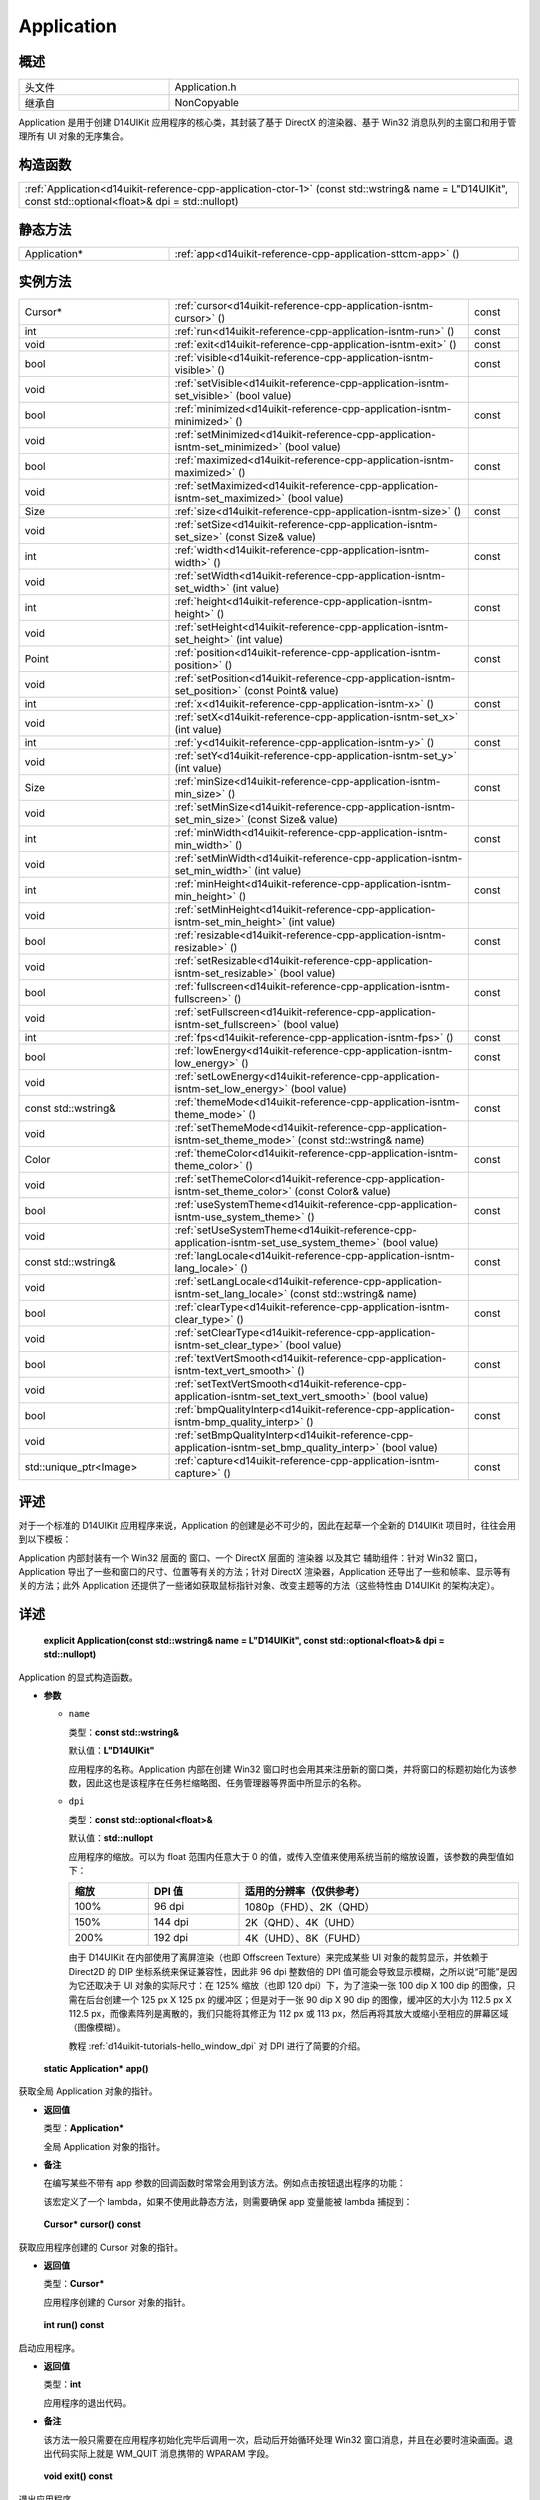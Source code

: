 .. _d14uikit-reference-cpp-application:

Application
===========

概述
----

.. list-table::
  :width: 100%
  :widths: 30, 70

  * - 头文件
    - Application.h
  * - 继承自
    - NonCopyable

Application 是用于创建 D14UIKit 应用程序的核心类，其封装了基于 DirectX 的渲染器、基于 Win32 消息队列的主窗口和用于管理所有 UI 对象的无序集合。

构造函数
--------

.. list-table::
  :width: 100%

  * - :ref:`Application<d14uikit-reference-cpp-application-ctor-1>` (const std::wstring& name = L"D14UIKit", const std::optional<float>& dpi = std::nullopt)

静态方法
--------

.. list-table::
  :width: 100%
  :widths: 30, 70

  * - Application*
    - :ref:`app<d14uikit-reference-cpp-application-sttcm-app>` ()

实例方法
--------

.. list-table::
  :width: 100%
  :widths: 30, 60, 10

  * - Cursor*
    - :ref:`cursor<d14uikit-reference-cpp-application-isntm-cursor>` ()
    - const
  * - int
    - :ref:`run<d14uikit-reference-cpp-application-isntm-run>` ()
    - const
  * - void
    - :ref:`exit<d14uikit-reference-cpp-application-isntm-exit>` ()
    - const
  * - bool
    - :ref:`visible<d14uikit-reference-cpp-application-isntm-visible>` ()
    - const
  * - void
    - :ref:`setVisible<d14uikit-reference-cpp-application-isntm-set_visible>` (bool value)
    -
  * - bool
    - :ref:`minimized<d14uikit-reference-cpp-application-isntm-minimized>` ()
    - const
  * - void
    - :ref:`setMinimized<d14uikit-reference-cpp-application-isntm-set_minimized>` (bool value)
    -
  * - bool
    - :ref:`maximized<d14uikit-reference-cpp-application-isntm-maximized>` ()
    - const
  * - void
    - :ref:`setMaximized<d14uikit-reference-cpp-application-isntm-set_maximized>` (bool value)
    -
  * - Size
    - :ref:`size<d14uikit-reference-cpp-application-isntm-size>` ()
    - const
  * - void
    - :ref:`setSize<d14uikit-reference-cpp-application-isntm-set_size>` (const Size& value)
    -
  * - int
    - :ref:`width<d14uikit-reference-cpp-application-isntm-width>` ()
    - const
  * - void
    - :ref:`setWidth<d14uikit-reference-cpp-application-isntm-set_width>` (int value)
    -
  * - int
    - :ref:`height<d14uikit-reference-cpp-application-isntm-height>` ()
    - const
  * - void
    - :ref:`setHeight<d14uikit-reference-cpp-application-isntm-set_height>` (int value)
    -
  * - Point
    - :ref:`position<d14uikit-reference-cpp-application-isntm-position>` ()
    - const
  * - void
    - :ref:`setPosition<d14uikit-reference-cpp-application-isntm-set_position>` (const Point& value)
    -
  * - int
    - :ref:`x<d14uikit-reference-cpp-application-isntm-x>` ()
    - const
  * - void
    - :ref:`setX<d14uikit-reference-cpp-application-isntm-set_x>` (int value)
    -
  * - int
    - :ref:`y<d14uikit-reference-cpp-application-isntm-y>` ()
    - const
  * - void
    - :ref:`setY<d14uikit-reference-cpp-application-isntm-set_y>` (int value)
    -
  * - Size
    - :ref:`minSize<d14uikit-reference-cpp-application-isntm-min_size>` ()
    - const
  * - void
    - :ref:`setMinSize<d14uikit-reference-cpp-application-isntm-set_min_size>` (const Size& value)
    -
  * - int
    - :ref:`minWidth<d14uikit-reference-cpp-application-isntm-min_width>` ()
    - const
  * - void
    - :ref:`setMinWidth<d14uikit-reference-cpp-application-isntm-set_min_width>` (int value)
    -
  * - int
    - :ref:`minHeight<d14uikit-reference-cpp-application-isntm-min_height>` ()
    - const
  * - void
    - :ref:`setMinHeight<d14uikit-reference-cpp-application-isntm-set_min_height>` (int value)
    -
  * - bool
    - :ref:`resizable<d14uikit-reference-cpp-application-isntm-resizable>` ()
    - const
  * - void
    - :ref:`setResizable<d14uikit-reference-cpp-application-isntm-set_resizable>` (bool value)
    -
  * - bool
    - :ref:`fullscreen<d14uikit-reference-cpp-application-isntm-fullscreen>` ()
    - const
  * - void
    - :ref:`setFullscreen<d14uikit-reference-cpp-application-isntm-set_fullscreen>` (bool value)
    -
  * - int
    - :ref:`fps<d14uikit-reference-cpp-application-isntm-fps>` ()
    - const
  * - bool
    - :ref:`lowEnergy<d14uikit-reference-cpp-application-isntm-low_energy>` ()
    - const
  * - void
    - :ref:`setLowEnergy<d14uikit-reference-cpp-application-isntm-set_low_energy>` (bool value)
    -
  * - const std::wstring&
    - :ref:`themeMode<d14uikit-reference-cpp-application-isntm-theme_mode>` ()
    - const
  * - void
    - :ref:`setThemeMode<d14uikit-reference-cpp-application-isntm-set_theme_mode>` (const std::wstring& name)
    -
  * - Color
    - :ref:`themeColor<d14uikit-reference-cpp-application-isntm-theme_color>` ()
    - const
  * - void
    - :ref:`setThemeColor<d14uikit-reference-cpp-application-isntm-set_theme_color>` (const Color& value)
    -
  * - bool
    - :ref:`useSystemTheme<d14uikit-reference-cpp-application-isntm-use_system_theme>` ()
    - const
  * - void
    - :ref:`setUseSystemTheme<d14uikit-reference-cpp-application-isntm-set_use_system_theme>` (bool value)
    -
  * - const std::wstring&
    - :ref:`langLocale<d14uikit-reference-cpp-application-isntm-lang_locale>` ()
    - const
  * - void
    - :ref:`setLangLocale<d14uikit-reference-cpp-application-isntm-set_lang_locale>` (const std::wstring& name)
    -
  * - bool
    - :ref:`clearType<d14uikit-reference-cpp-application-isntm-clear_type>` ()
    - const
  * - void
    - :ref:`setClearType<d14uikit-reference-cpp-application-isntm-set_clear_type>` (bool value)
    -
  * - bool
    - :ref:`textVertSmooth<d14uikit-reference-cpp-application-isntm-text_vert_smooth>` ()
    - const
  * - void
    - :ref:`setTextVertSmooth<d14uikit-reference-cpp-application-isntm-set_text_vert_smooth>` (bool value)
    -
  * - bool
    - :ref:`bmpQualityInterp<d14uikit-reference-cpp-application-isntm-bmp_quality_interp>` ()
    - const
  * - void
    - :ref:`setBmpQualityInterp<d14uikit-reference-cpp-application-isntm-set_bmp_quality_interp>` (bool value)
    -
  * - std::unique_ptr<Image>
    - :ref:`capture<d14uikit-reference-cpp-application-isntm-capture>` ()
    - const

评述
----

对于一个标准的 D14UIKit 应用程序来说，Application 的创建是必不可少的，因此在起草一个全新的 D14UIKit 项目时，往往会用到以下模板：

.. code-block:: c++
  :emphasize-lines: 9

  #include "Application.h"

  using namespace d14uikit;

  int main(int argc, char* argv[])
  {
      Application app;

      // Add code here.

      return app.run();
  }

Application 内部封装有一个 Win32 层面的 ``窗口``、一个 DirectX 层面的 ``渲染器`` 以及其它 ``辅助组件``：针对 Win32 窗口，Application 导出了一些和窗口的尺寸、位置等有关的方法；针对 DirectX 渲染器，Application 还导出了一些和帧率、显示等有关的方法；此外 Application 还提供了一些诸如获取鼠标指针对象、改变主题等的方法（这些特性由 D14UIKit 的架构决定）。

详述
----

.. _d14uikit-reference-cpp-application-ctor-1:

  **explicit Application(const std::wstring& name = L"D14UIKit", const std::optional<float>& dpi = std::nullopt)**

Application 的显式构造函数。

* **参数**

  * ``name``

    类型：**const std::wstring&**

    默认值：**L"D14UIKit"**

    应用程序的名称。Application 内部在创建 Win32 窗口时也会用其来注册新的窗口类，并将窗口的标题初始化为该参数，因此这也是该程序在任务栏缩略图、任务管理器等界面中所显示的名称。

  * ``dpi``

    类型：**const std::optional<float>&**

    默认值：**std::nullopt**

    应用程序的缩放。可以为 float 范围内任意大于 0 的值，或传入空值来使用系统当前的缩放设置，该参数的典型值如下：

    .. list-table::
      :header-rows: 1
      :width: 100%

      * - 缩放
        - DPI 值
        - 适用的分辨率（仅供参考）
      * - 100%
        - 96 dpi
        - 1080p（FHD）、2K（QHD）
      * - 150%
        - 144 dpi
        - 2K（QHD）、4K（UHD）
      * - 200%
        - 192 dpi
        - 4K（UHD）、8K（FUHD）

    由于 D14UIKit 在内部使用了离屏渲染（也即 Offscreen Texture）来完成某些 UI 对象的裁剪显示，并依赖于 Direct2D 的 DIP 坐标系统来保证兼容性，因此非 96 dpi 整数倍的 DPI 值可能会导致显示模糊，之所以说“可能”是因为它还取决于 UI 对象的实际尺寸：在 125% 缩放（也即 120 dpi）下，为了渲染一张 100 dip X 100 dip 的图像，只需在后台创建一个 125 px X 125 px 的缓冲区；但是对于一张 90 dip X 90 dip 的图像，缓冲区的大小为 112.5 px X 112.5 px，而像素阵列是离散的，我们只能将其修正为 112 px 或 113 px，然后再将其放大或缩小至相应的屏幕区域（图像模糊）。

    教程 :ref:`d14uikit-tutorials-hello_window_dpi` 对 DPI 进行了简要的介绍。

.. _d14uikit-reference-cpp-application-sttcm-app:

  **static Application* app()**

获取全局 Application 对象的指针。

* **返回值**

  类型：**Application***

  全局 Application 对象的指针。

* **备注**

  在编写某些不带有 app 参数的回调函数时常常会用到该方法。例如点击按钮退出程序的功能：

  .. code-block:: c++
    :emphasize-lines: 3

    button.D14_onMouseButtonRelease(clkp, e, )
    {
        Application::app()->exit();
    };

  该宏定义了一个 lambda，如果不使用此静态方法，则需要确保 app 变量能被 lambda 捕捉到：

  .. code-block:: c++
    :emphasize-lines: 3

    Application app;

    button.D14_onMouseButtonRelease(clkp, e, &)
    {
        app.exit(); // captured by reference
    };

.. _d14uikit-reference-cpp-application-isntm-cursor:

  **Cursor* cursor() const**

获取应用程序创建的 Cursor 对象的指针。

* **返回值**

  类型：**Cursor***

  应用程序创建的 Cursor 对象的指针。

.. _d14uikit-reference-cpp-application-isntm-run:

  **int run() const**

启动应用程序。

* **返回值**

  类型：**int**

  应用程序的退出代码。

* **备注**

  该方法一般只需要在应用程序初始化完毕后调用一次，启动后开始循环处理 Win32 窗口消息，并且在必要时渲染画面。退出代码实际上就是 WM_QUIT 消息携带的 WPARAM 字段。

.. _d14uikit-reference-cpp-application-isntm-exit:

  **void exit() const**

退出应用程序。

* **备注**

  该方法实际上通过发送 WM_QUIT 消息来通知系统终止 Win32 窗口的消息循环。此外它并不接收用于决定退出代码的参数，这是因为调用该方法意味着应用程序是正常终止的。如果需要在应用程序崩溃时通过退出代码来传递信息（不推荐），则只能通过标准库的 exit 系列函数来完成。

.. _d14uikit-reference-cpp-application-isntm-visible:

  **bool visible() const**

判断主窗口是否可见。

* **返回值**

  类型：**bool**

  .. list-table::
    :width: 100%

    * - true
      - 可见
    * - false
      - 不可见

.. _d14uikit-reference-cpp-application-isntm-set_visible:

  **void setVisible(bool value)**

设置主窗口是否可见。

* **参数**

  * ``value``

    类型：**bool**

    .. list-table::
      :width: 100%

      * - true
        - 显示主窗口。
      * - false
        - 隐藏主窗口。

.. _d14uikit-reference-cpp-application-isntm-minimized:

  **bool minimized() const**

获取主窗口的最小化状态。

* **返回值**

  类型：**bool**

  .. list-table::
    :width: 100%

    * - true
      - 最小化
    * - false
      - 非最小化

.. _d14uikit-reference-cpp-application-isntm-set_minimized:

  **void setMinimized(bool value)**

设置主窗口的最小化状态。

* **参数**

  * ``value``

    类型：**bool**

    .. list-table::
      :width: 100%

      * - true
        - 最小化主窗口。如果主窗口已经最小化，则无事发生。
      * - false
        - 如果主窗口已经最小化，则恢复到正常状态；否则无事发生。

.. _d14uikit-reference-cpp-application-isntm-maximized:

  **bool maximized() const**

获取主窗口的最大化状态。

* **返回值**

  类型：**bool**

  .. list-table::
    :width: 100%

    * - true
      - 最大化
    * - false
      - 非最大化

.. _d14uikit-reference-cpp-application-isntm-set_maximized:

  **void setMaximized(bool value)**

设置主窗口的最大化状态。

* **参数**

  * ``value``

    类型：**bool**

    .. list-table::
      :width: 100%

      * - true
        - 最大化主窗口。如果主窗口已经最大化，则无事发生。
      * - false
        - 如果主窗口已经最大化，则恢复到正常状态；否则无事发生。

.. _d14uikit-reference-cpp-application-isntm-size:

  **Size size() const**

获取主窗口的 DIP 尺寸。

* **返回值**

  类型：**Size**

  以 DIP 为单位的尺寸。

.. _d14uikit-reference-cpp-application-isntm-set_size:

  **void setSize(const Size& value)**

设置主窗口的 DIP 尺寸。

* **参数**

  * ``value``

    类型：**const Size&**

    以 DIP 为单位的尺寸。

.. _d14uikit-reference-cpp-application-isntm-width:

  **int width() const**

获取主窗口的 DIP 宽度。

* **返回值**

  类型：**int**

  以 DIP 为单位的宽度。

.. _d14uikit-reference-cpp-application-isntm-set_width:

  **void setWidth(int value)**

设置主窗口的 DIP 宽度。

* **参数**

  * ``value``

    类型：**int**

    以 DIP 为单位的宽度。

.. _d14uikit-reference-cpp-application-isntm-height:

  **int height() const**

获取主窗口的 DIP 高度。

* **返回值**

  类型：**int**

  以 DIP 为单位的高度。

.. _d14uikit-reference-cpp-application-isntm-set_height:

  **void setHeight(int value)**

设置主窗口的 DIP 高度。

* **参数**

  * ``value``

    类型：**int**

    以 DIP 为单位的高度。

.. _d14uikit-reference-cpp-application-isntm-position:

  **Point position() const**

获取主窗口的 DIP 坐标（以屏幕左上角为原点）。

* **返回值**

  类型：**Point**

  以 DIP 为单位的坐标。

.. _d14uikit-reference-cpp-application-isntm-set_position:

  **void setPosition(const Point& value)**

设置主窗口的 DIP 坐标（以屏幕左上角为原点）。

* **参数**

  * ``value``

    类型：**const Point&**

    以 DIP 为单位的坐标。

.. _d14uikit-reference-cpp-application-isntm-x:

  **int x() const**

获取主窗口的 DIP 水平偏移（以屏幕左上角为原点）。

* **返回值**

  类型：**int**

  以 DIP 为单位的水平偏移。

.. _d14uikit-reference-cpp-application-isntm-set_x:

  **void setX(int value)**

设置主窗口的 DIP 水平偏移（以屏幕左上角为原点）。

* **参数**

  * ``value``

    类型：**int**

    以 DIP 为单位的水平偏移。

.. _d14uikit-reference-cpp-application-isntm-y:

  **int y() const**

获取主窗口的 DIP 垂直偏移（以屏幕左上角为原点）。

* **返回值**

  类型：**int**

  以 DIP 为单位的垂直偏移。

.. _d14uikit-reference-cpp-application-isntm-set_y:

  **void setY(int value)**

设置主窗口的 DIP 垂直偏移（以屏幕左上角为原点）。

* **参数**

  * ``value``

    类型：**int**

    以 DIP 为单位的垂直偏移。

.. _d14uikit-reference-cpp-application-isntm-min_size:

  **Size minSize() const**

获取主窗口的 DIP 最小尺寸。

* **返回值**

  类型：**Size**

  以 DIP 为单位的最小尺寸。

.. _d14uikit-reference-cpp-application-isntm-set_min_size:

  **void setMinSize(const Size& value)**

设置主窗口的 DIP 最小尺寸。

* **参数**

  * ``value``

    类型：**const Size&**

    以 DIP 为单位的最小尺寸。

.. _d14uikit-reference-cpp-application-isntm-min_width:

  **int minWidth() const**

获取主窗口的 DIP 最小宽度。

* **返回值**

  类型：**int**

  以 DIP 为单位的最小宽度。

.. _d14uikit-reference-cpp-application-isntm-set_min_width:

  **void setMinWidth(int value)**

设置主窗口的 DIP 最小宽度。

* **参数**

  * ``value``

    类型：**int**

    以 DIP 为单位的最小宽度。

.. _d14uikit-reference-cpp-application-isntm-min_height:

  **int minHeight() const**

获取主窗口的 DIP 最小高度。

* **返回值**

  类型：**int**

  以 DIP 为单位的最小高度。

.. _d14uikit-reference-cpp-application-isntm-set_min_height:

  **void setMinHeight(int value)**

设置主窗口的 DIP 最小高度。

* **参数**

  * ``value``

    类型：**int**

    以 DIP 为单位的最小高度。

.. _d14uikit-reference-cpp-application-isntm-resizable:

  **bool resizable() const**

判断主窗口是否可缩放。

* **返回值**

  类型：**bool**

  .. list-table::
    :width: 100%

    * - true
      - 可缩放
    * - false
      - 不可缩放

.. _d14uikit-reference-cpp-application-isntm-set_resizable:

  **void setResizable(bool value)**

设置主窗口是否可缩放。

* **参数**

  * ``value``

    类型：**bool**

    .. list-table::
      :width: 100%

      * - true
        - 启用主窗口缩放。
      * - false
        - 禁用主窗口缩放。

.. _d14uikit-reference-cpp-application-isntm-fullscreen:

  **bool fullscreen() const**

获取应用程序的显示状态（是否全屏）。

* **返回值**

  类型：**bool**

  .. list-table::
    :width: 100%

    * - true
      - 全屏化
    * - false
      - 窗口化

.. _d14uikit-reference-cpp-application-isntm-set_fullscreen:

  **void setFullscreen(bool value)**

设置应用程序的显示状态（是否全屏）。

* **参数**

  * ``value``

    类型：**bool**

    .. list-table::
      :width: 100%

      * - true
        - 全屏化应用程序。
      * - false
        - 窗口化应用程序。

.. _d14uikit-reference-cpp-application-isntm-fps:

  **int fps() const**

获取应用程序界面的刷新速率。

* **返回值**

  类型：**int**

  以 FPS 为单位的刷新速率。

.. _d14uikit-reference-cpp-application-isntm-low_energy:

  **bool lowEnergy() const**

获取应用程序的工作模式（是否全速渲染）。

* **返回值**

  类型：**bool**

  .. list-table::
    :width: 100%

    * - true
      - 节能模式（适用于界面元素变化不大的静态程序）
    * - false
      - 引擎模式（适用于游戏、视频等复杂的动态程序）

.. _d14uikit-reference-cpp-application-isntm-set_low_energy:

  **void setLowEnergy(bool value)**

设置应用程序的工作模式（是否全速渲染）。

* **参数**

  * ``value``

    类型：**bool**

    .. list-table::
      :width: 100%

      * - true
        - 启用节能模式，只在必要时渲染。
      * - false
        - 启用引擎模式，全速地实时渲染。

.. _d14uikit-reference-cpp-application-isntm-theme_mode:

  **const std::wstring& themeMode() const**

获取应用程序的主题模式。

* **返回值**

  类型：**const std::wstring&**

  .. list-table::
    :width: 100%

    * - Light
      - 浅色模式
    * - Dark
      - 深色模式

.. _d14uikit-reference-cpp-application-isntm-set_theme_mode:

  **void setThemeMode(const std::wstring& name)**

设置应用程序的主题模式。

* **参数**

  * ``name``

    类型：**const std::wstring&**

    主题模式的名称，目前只支持两种：

    .. list-table::
      :width: 100%

      * - Light
        - 切换浅色模式。
      * - Dark
        - 切换深色模式。

.. _d14uikit-reference-cpp-application-isntm-theme_color:

  **Color themeColor() const**

获取应用程序的主题颜色。

* **返回值**

  类型：**Color**

  应用程序的主题颜色。

.. _d14uikit-reference-cpp-application-isntm-set_theme_color:

  **void setThemeColor(const Color& value)**

设置应用程序的主题颜色。

* **参数**

  * ``value``

    类型：**const Color&**

    应用程序的主题颜色

.. _d14uikit-reference-cpp-application-isntm-use_system_theme:

  **bool useSystemTheme() const**

判断应用程序的主题是否跟随系统设置。

* **返回值**

  类型：**bool**

  .. list-table::
    :width: 100%

    * - true
      - 使用系统设置
    * - false
      - 不使用系统设置

.. _d14uikit-reference-cpp-application-isntm-set_use_system_theme:

  **void setUseSystemTheme(bool value)**

设置应用程序的主题是否跟随系统设置。

* **参数**

  * ``value``

    类型：**bool**

    .. list-table::
      :width: 100%

      * - true
        - 使用系统设置，适配模式和颜色。
      * - false
        - 不使用系统设置，用户可自定义。

.. _d14uikit-reference-cpp-application-isntm-lang_locale:

  **const std::wstring& langLocale() const**

获取应用程序的语言与区域。

* **返回值**

  类型：**const std::wstring&**

  xx-yy 式的语言与区域代码，例如：

  .. list-table::
    :width: 100%

    * - en-us
      - 美式英语
    * - zh-cn
      - 简体中文

.. _d14uikit-reference-cpp-application-isntm-set_lang_locale:

  **void setLangLocale(const std::wstring& name)**

设置应用程序的语言与区域。

* **参数**

  * ``name``

    类型：**const std::wstring&**

    xx-yy 式的语言与区域代码，例如：

    .. list-table::
      :width: 100%

      * - en-us
        - 美式英语
      * - zh-cn
        - 简体中文

.. _d14uikit-reference-cpp-application-isntm-clear_type:

  **bool clearType() const**

获取应用程序的字体渲染方案。

* **返回值**

  类型：**bool**

  .. list-table::
    :width: 100%

    * - true
      - ClearType
    * - false
      - Grayscale

.. _d14uikit-reference-cpp-application-isntm-set_clear_type:

  **void setClearType(bool value)**

设置应用程序的字体渲染方案。

* **参数**

  * ``value``

    类型：**bool**

    .. list-table::
      :width: 100%

      * - true
        - 使用 ClearType 技术，额外考虑背景色，彩色平滑。
      * - false
        - 使用 Grayscale 技术，仅考虑字形本身，灰色平滑。

.. _d14uikit-reference-cpp-application-isntm-text_vert_smooth:

  **bool textVertSmooth() const**

判断应用程序是否在垂直方向对字体进行平滑。

* **返回值**

  类型：**bool**

  .. list-table::
    :width: 100%

    * - true
      - 进行垂直平滑
    * - false
      - 不进行垂直平滑

.. _d14uikit-reference-cpp-application-isntm-set_text_vert_smooth:

  **void setTextVertSmooth(bool value)**

设置应用程序是否在垂直方向对字体进行平滑。

* **参数**

  * ``value``

    类型：**bool**

    .. list-table::
      :width: 100%

      * - true
        - 启用垂直平滑，显示更清晰，对性能有要求。
      * - false
        - 禁用垂直平滑，正常地显示，性能要求不高。

.. _d14uikit-reference-cpp-application-isntm-bmp_quality_interp:

  **bool bmpQualityInterp() const**

获取应用程序的图像插值方案。

* **返回值**

  类型：**bool**

  .. list-table::
    :width: 100%

    * - true
      - 高质量三次方插值
    * - false
      - 默认的线性插值

.. _d14uikit-reference-cpp-application-isntm-set_bmp_quality_interp:

  **void setBmpQualityInterp(bool value)**

设置应用程序的图像插值方案。

* **参数**

  * ``value``

    类型：**bool**

    .. list-table::
      :width: 100%

      * - true
        - 使用高质量三次方插值，显示更清晰，对性能有要求。
      * - false
        - 使用默认的线性插值，正常地显示，性能要求不高。

.. _d14uikit-reference-cpp-application-isntm-capture:

  **std::unique_ptr<Image> capture() const**

捕获应用程序主窗口的帧图像。

* **返回值**

  类型：**std::unique_ptr<Image>**

  应用程序主窗口的帧图像。

* **备注**

  通过该方法可以实现高性能截图，例如点击按钮保存图像的功能：

  .. code-block:: c++
    :emphasize-lines: 3

    button.D14_onMouseButtonRelease(clkp, e, )
    {
        auto frame = Application::app()->capture();

        // some intermediate operation

        frame->save(L"Screenshot.png");
    };
